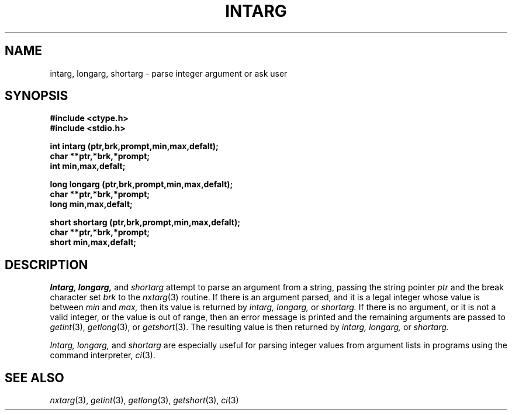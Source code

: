 .\"
.\" $Id: intarg.3,v 1.3 89/12/26 11:19:01 bww Exp $
.\"
.\" HISTORY
.\" $Log:	intarg.3,v $
.\" Revision 1.3  89/12/26  11:19:01  bww
.\" 	Revised for 2.6 MSD release.
.\" 	[89/12/25            bww]
.\" 
.\" 13-Nov-86  Andi Swimmer (andi) at Carnegie-Mellon University
.\"	Revised for 4.3.
.\"
.\" 05-Dec-79  Steven Shafer (sas) at Carnegie-Mellon University
.\"	Created.
.\"
.TH INTARG 3 12/5/79
.CM 1
.SH "NAME"
intarg, longarg, shortarg \- parse integer argument or ask user
.SH "SYNOPSIS"
.B
#include <ctype.h>
.br
.B
#include <stdio.h>
.sp
.B
int intarg (ptr,brk,prompt,min,max,defalt);
.br
.B
char **ptr,*brk,*prompt;
.br
.B
int min,max,defalt;
.sp
.B
long longarg (ptr,brk,prompt,min,max,defalt);
.br
.B
char **ptr,*brk,*prompt;
.br
.B
long min,max,defalt;
.sp
.B
short shortarg (ptr,brk,prompt,min,max,defalt);
.br
.B
char **ptr,*brk,*prompt;
.br
.B
short min,max,defalt;
.SH "DESCRIPTION"
.I
Intarg, longarg,
and
.I
shortarg
attempt to parse an argument from a string, passing
the string pointer
.I
ptr
and the break character set
.I
brk
to the
.IR nxtarg (3)
routine.
If there is an argument parsed, and it is a legal
integer whose value is between
.I
min
and
.I
max,
then its value is returned by
.I
intarg, longarg,
or
.I
shortarg.
If there is no argument, or it is not a valid integer, or the
value is out of range, then an error message is printed and
the remaining arguments are passed to
.IR getint (3),
.IR getlong (3),
or
.IR getshort (3).
The resulting value is then returned by
.I
intarg, longarg,
or
.I
shortarg.
.sp
.I
Intarg, longarg,
and
.I
shortarg
are especially useful for parsing integer values
from argument lists in programs using the command interpreter,
.IR ci (3).
.SH "SEE ALSO"
.IR nxtarg (3), 
.IR getint (3), 
.IR getlong (3), 
.IR getshort (3), 
.IR ci (3)

